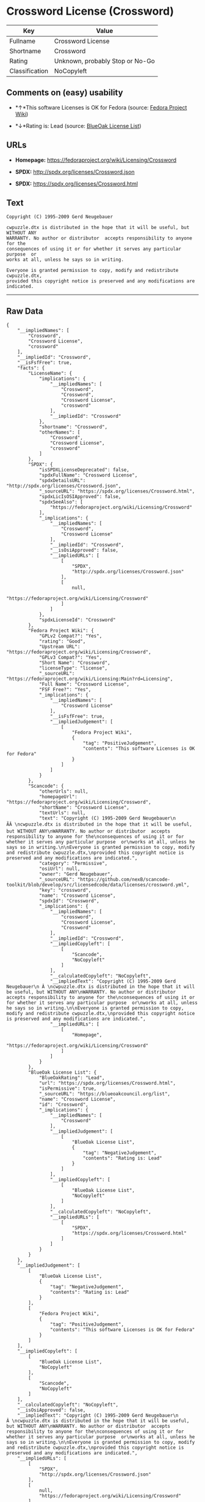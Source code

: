* Crossword License (Crossword)

| Key              | Value                             |
|------------------+-----------------------------------|
| Fullname         | Crossword License                 |
| Shortname        | Crossword                         |
| Rating           | Unknown, probably Stop or No-Go   |
| Classification   | NoCopyleft                        |

** Comments on (easy) usability

- *↑*This software Licenses is OK for Fedora (source:
  [[https://fedoraproject.org/wiki/Licensing:Main?rd=Licensing][Fedora
  Project Wiki]])

- *↓*Rating is: Lead (source: [[https://blueoakcouncil.org/list][BlueOak
  License List]])

** URLs

- *Homepage:* https://fedoraproject.org/wiki/Licensing/Crossword

- *SPDX:* http://spdx.org/licenses/Crossword.json

- *SPDX:* https://spdx.org/licenses/Crossword.html

** Text

#+BEGIN_EXAMPLE
    Copyright (C) 1995-2009 Gerd Neugebauer
      
    cwpuzzle.dtx is distributed in the hope that it will be useful, but WITHOUT ANY
    WARRANTY. No author or distributor  accepts responsibility to anyone for the
    consequences of using it or for whether it serves any particular purpose  or
    works at all, unless he says so in writing.

    Everyone is granted permission to copy, modify and redistribute cwpuzzle.dtx,
    provided this copyright notice is preserved and any modifications are indicated.
#+END_EXAMPLE

--------------

** Raw Data

#+BEGIN_EXAMPLE
    {
        "__impliedNames": [
            "Crossword",
            "Crossword License",
            "crossword"
        ],
        "__impliedId": "Crossword",
        "__isFsfFree": true,
        "facts": {
            "LicenseName": {
                "implications": {
                    "__impliedNames": [
                        "Crossword",
                        "Crossword",
                        "Crossword License",
                        "crossword"
                    ],
                    "__impliedId": "Crossword"
                },
                "shortname": "Crossword",
                "otherNames": [
                    "Crossword",
                    "Crossword License",
                    "crossword"
                ]
            },
            "SPDX": {
                "isSPDXLicenseDeprecated": false,
                "spdxFullName": "Crossword License",
                "spdxDetailsURL": "http://spdx.org/licenses/Crossword.json",
                "_sourceURL": "https://spdx.org/licenses/Crossword.html",
                "spdxLicIsOSIApproved": false,
                "spdxSeeAlso": [
                    "https://fedoraproject.org/wiki/Licensing/Crossword"
                ],
                "_implications": {
                    "__impliedNames": [
                        "Crossword",
                        "Crossword License"
                    ],
                    "__impliedId": "Crossword",
                    "__isOsiApproved": false,
                    "__impliedURLs": [
                        [
                            "SPDX",
                            "http://spdx.org/licenses/Crossword.json"
                        ],
                        [
                            null,
                            "https://fedoraproject.org/wiki/Licensing/Crossword"
                        ]
                    ]
                },
                "spdxLicenseId": "Crossword"
            },
            "Fedora Project Wiki": {
                "GPLv2 Compat?": "Yes",
                "rating": "Good",
                "Upstream URL": "https://fedoraproject.org/wiki/Licensing/Crossword",
                "GPLv3 Compat?": "Yes",
                "Short Name": "Crossword",
                "licenseType": "license",
                "_sourceURL": "https://fedoraproject.org/wiki/Licensing:Main?rd=Licensing",
                "Full Name": "Crossword License",
                "FSF Free?": "Yes",
                "_implications": {
                    "__impliedNames": [
                        "Crossword License"
                    ],
                    "__isFsfFree": true,
                    "__impliedJudgement": [
                        [
                            "Fedora Project Wiki",
                            {
                                "tag": "PositiveJudgement",
                                "contents": "This software Licenses is OK for Fedora"
                            }
                        ]
                    ]
                }
            },
            "Scancode": {
                "otherUrls": null,
                "homepageUrl": "https://fedoraproject.org/wiki/Licensing/Crossword",
                "shortName": "Crossword License",
                "textUrls": null,
                "text": "Copyright (C) 1995-2009 Gerd Neugebauer\n ÃÂ \ncwpuzzle.dtx is distributed in the hope that it will be useful, but WITHOUT ANY\nWARRANTY. No author or distributor  accepts responsibility to anyone for the\nconsequences of using it or for whether it serves any particular purpose  or\nworks at all, unless he says so in writing.\n\nEveryone is granted permission to copy, modify and redistribute cwpuzzle.dtx,\nprovided this copyright notice is preserved and any modifications are indicated.",
                "category": "Permissive",
                "osiUrl": null,
                "owner": "Gerd Neugebauer",
                "_sourceURL": "https://github.com/nexB/scancode-toolkit/blob/develop/src/licensedcode/data/licenses/crossword.yml",
                "key": "crossword",
                "name": "Crossword License",
                "spdxId": "Crossword",
                "_implications": {
                    "__impliedNames": [
                        "crossword",
                        "Crossword License",
                        "Crossword"
                    ],
                    "__impliedId": "Crossword",
                    "__impliedCopyleft": [
                        [
                            "Scancode",
                            "NoCopyleft"
                        ]
                    ],
                    "__calculatedCopyleft": "NoCopyleft",
                    "__impliedText": "Copyright (C) 1995-2009 Gerd Neugebauer\n Â \ncwpuzzle.dtx is distributed in the hope that it will be useful, but WITHOUT ANY\nWARRANTY. No author or distributor  accepts responsibility to anyone for the\nconsequences of using it or for whether it serves any particular purpose  or\nworks at all, unless he says so in writing.\n\nEveryone is granted permission to copy, modify and redistribute cwpuzzle.dtx,\nprovided this copyright notice is preserved and any modifications are indicated.",
                    "__impliedURLs": [
                        [
                            "Homepage",
                            "https://fedoraproject.org/wiki/Licensing/Crossword"
                        ]
                    ]
                }
            },
            "BlueOak License List": {
                "BlueOakRating": "Lead",
                "url": "https://spdx.org/licenses/Crossword.html",
                "isPermissive": true,
                "_sourceURL": "https://blueoakcouncil.org/list",
                "name": "Crossword License",
                "id": "Crossword",
                "_implications": {
                    "__impliedNames": [
                        "Crossword"
                    ],
                    "__impliedJudgement": [
                        [
                            "BlueOak License List",
                            {
                                "tag": "NegativeJudgement",
                                "contents": "Rating is: Lead"
                            }
                        ]
                    ],
                    "__impliedCopyleft": [
                        [
                            "BlueOak License List",
                            "NoCopyleft"
                        ]
                    ],
                    "__calculatedCopyleft": "NoCopyleft",
                    "__impliedURLs": [
                        [
                            "SPDX",
                            "https://spdx.org/licenses/Crossword.html"
                        ]
                    ]
                }
            }
        },
        "__impliedJudgement": [
            [
                "BlueOak License List",
                {
                    "tag": "NegativeJudgement",
                    "contents": "Rating is: Lead"
                }
            ],
            [
                "Fedora Project Wiki",
                {
                    "tag": "PositiveJudgement",
                    "contents": "This software Licenses is OK for Fedora"
                }
            ]
        ],
        "__impliedCopyleft": [
            [
                "BlueOak License List",
                "NoCopyleft"
            ],
            [
                "Scancode",
                "NoCopyleft"
            ]
        ],
        "__calculatedCopyleft": "NoCopyleft",
        "__isOsiApproved": false,
        "__impliedText": "Copyright (C) 1995-2009 Gerd Neugebauer\n Â \ncwpuzzle.dtx is distributed in the hope that it will be useful, but WITHOUT ANY\nWARRANTY. No author or distributor  accepts responsibility to anyone for the\nconsequences of using it or for whether it serves any particular purpose  or\nworks at all, unless he says so in writing.\n\nEveryone is granted permission to copy, modify and redistribute cwpuzzle.dtx,\nprovided this copyright notice is preserved and any modifications are indicated.",
        "__impliedURLs": [
            [
                "SPDX",
                "http://spdx.org/licenses/Crossword.json"
            ],
            [
                null,
                "https://fedoraproject.org/wiki/Licensing/Crossword"
            ],
            [
                "SPDX",
                "https://spdx.org/licenses/Crossword.html"
            ],
            [
                "Homepage",
                "https://fedoraproject.org/wiki/Licensing/Crossword"
            ]
        ]
    }
#+END_EXAMPLE